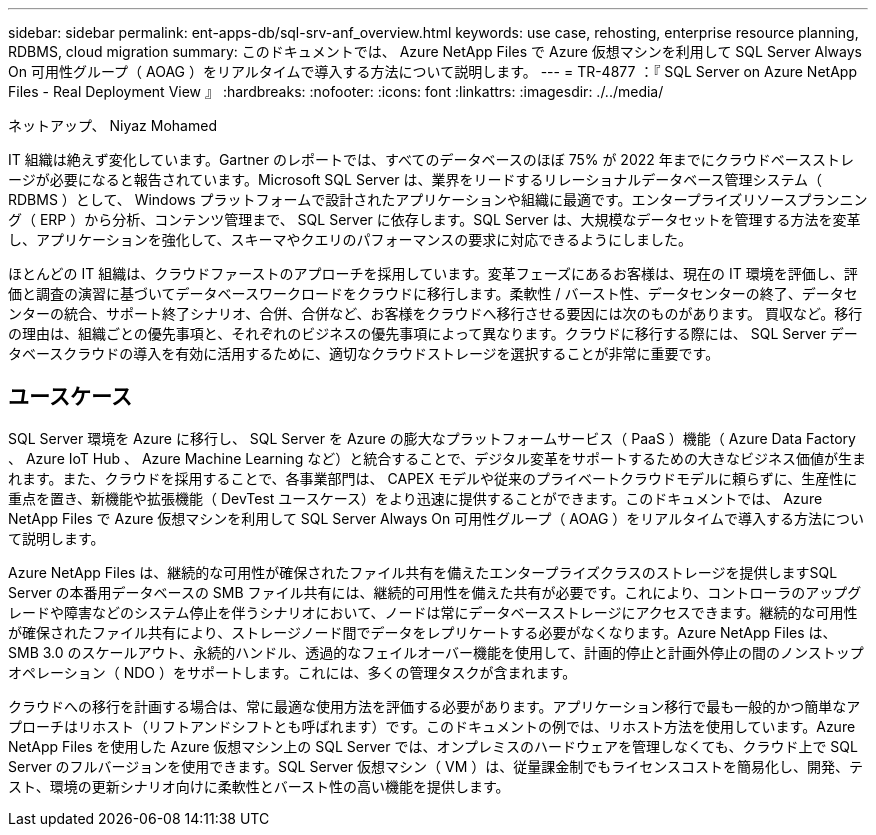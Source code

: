 ---
sidebar: sidebar 
permalink: ent-apps-db/sql-srv-anf_overview.html 
keywords: use case, rehosting, enterprise resource planning, RDBMS, cloud migration 
summary: このドキュメントでは、 Azure NetApp Files で Azure 仮想マシンを利用して SQL Server Always On 可用性グループ（ AOAG ）をリアルタイムで導入する方法について説明します。 
---
= TR-4877 ：『 SQL Server on Azure NetApp Files - Real Deployment View 』
:hardbreaks:
:nofooter: 
:icons: font
:linkattrs: 
:imagesdir: ./../media/


ネットアップ、 Niyaz Mohamed

IT 組織は絶えず変化しています。Gartner のレポートでは、すべてのデータベースのほぼ 75% が 2022 年までにクラウドベースストレージが必要になると報告されています。Microsoft SQL Server は、業界をリードするリレーショナルデータベース管理システム（ RDBMS ）として、 Windows プラットフォームで設計されたアプリケーションや組織に最適です。エンタープライズリソースプランニング（ ERP ）から分析、コンテンツ管理まで、 SQL Server に依存します。SQL Server は、大規模なデータセットを管理する方法を変革し、アプリケーションを強化して、スキーマやクエリのパフォーマンスの要求に対応できるようにしました。

ほとんどの IT 組織は、クラウドファーストのアプローチを採用しています。変革フェーズにあるお客様は、現在の IT 環境を評価し、評価と調査の演習に基づいてデータベースワークロードをクラウドに移行します。柔軟性 / バースト性、データセンターの終了、データセンターの統合、サポート終了シナリオ、合併、合併など、お客様をクラウドへ移行させる要因には次のものがあります。 買収など。移行の理由は、組織ごとの優先事項と、それぞれのビジネスの優先事項によって異なります。クラウドに移行する際には、 SQL Server データベースクラウドの導入を有効に活用するために、適切なクラウドストレージを選択することが非常に重要です。



== ユースケース

SQL Server 環境を Azure に移行し、 SQL Server を Azure の膨大なプラットフォームサービス（ PaaS ）機能（ Azure Data Factory 、 Azure IoT Hub 、 Azure Machine Learning など）と統合することで、デジタル変革をサポートするための大きなビジネス価値が生まれます。また、クラウドを採用することで、各事業部門は、 CAPEX モデルや従来のプライベートクラウドモデルに頼らずに、生産性に重点を置き、新機能や拡張機能（ DevTest ユースケース）をより迅速に提供することができます。このドキュメントでは、 Azure NetApp Files で Azure 仮想マシンを利用して SQL Server Always On 可用性グループ（ AOAG ）をリアルタイムで導入する方法について説明します。

Azure NetApp Files は、継続的な可用性が確保されたファイル共有を備えたエンタープライズクラスのストレージを提供しますSQL Server の本番用データベースの SMB ファイル共有には、継続的可用性を備えた共有が必要です。これにより、コントローラのアップグレードや障害などのシステム停止を伴うシナリオにおいて、ノードは常にデータベースストレージにアクセスできます。継続的な可用性が確保されたファイル共有により、ストレージノード間でデータをレプリケートする必要がなくなります。Azure NetApp Files は、 SMB 3.0 のスケールアウト、永続的ハンドル、透過的なフェイルオーバー機能を使用して、計画的停止と計画外停止の間のノンストップオペレーション（ NDO ）をサポートします。これには、多くの管理タスクが含まれます。

クラウドへの移行を計画する場合は、常に最適な使用方法を評価する必要があります。アプリケーション移行で最も一般的かつ簡単なアプローチはリホスト（リフトアンドシフトとも呼ばれます）です。このドキュメントの例では、リホスト方法を使用しています。Azure NetApp Files を使用した Azure 仮想マシン上の SQL Server では、オンプレミスのハードウェアを管理しなくても、クラウド上で SQL Server のフルバージョンを使用できます。SQL Server 仮想マシン（ VM ）は、従量課金制でもライセンスコストを簡易化し、開発、テスト、環境の更新シナリオ向けに柔軟性とバースト性の高い機能を提供します。
